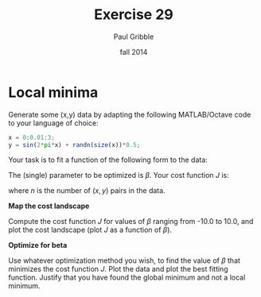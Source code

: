 #+STARTUP: showall

#+TITLE:     Exercise 29
#+AUTHOR:    Paul Gribble
#+EMAIL:     paul@gribblelab.org
#+DATE:      fall 2014
#+OPTIONS: toc:nil html:t num:nil h:1
#+LINK_UP: http://www.gribblelab.org/scicomp/exercises.html
#+LINK_HOME: http://www.gribblelab.org/scicomp/index.html

* Local minima

Generate some (x,y) data by adapting the following MATLAB/Octave code to your language of choice:

#+BEGIN_SRC octave
x = 0:0.01:3;
y = sin(2*pi*x) + randn(size(x))*0.5;
#+END_SRC

Your task is to fit a function of the following form to the data:

\begin{equation}
\hat{y} = \mathrm{sin}(\beta x)
\end{equation}

The (single) parameter to be optimized is $\beta$. Your cost function $J$ is:

\begin{equation}
J = \sum_{i=1}^{n} (\hat{y_{i}} - y_{i})^{2}
\end{equation}

where $n$ is the number of $(x,y)$ pairs in the data.

*Map the cost landscape*

Compute the cost function $J$ for values of $\beta$ ranging from -10.0 to 10.0, and plot the cost landscape (plot $J$ as a function of $\beta$).

*Optimize for beta*

Use whatever optimization method you wish, to find the value of $\beta$ that minimizes the cost function $J$. Plot the data and plot the best fitting function. Justify that you have found the global minimum and not a local minimum.
